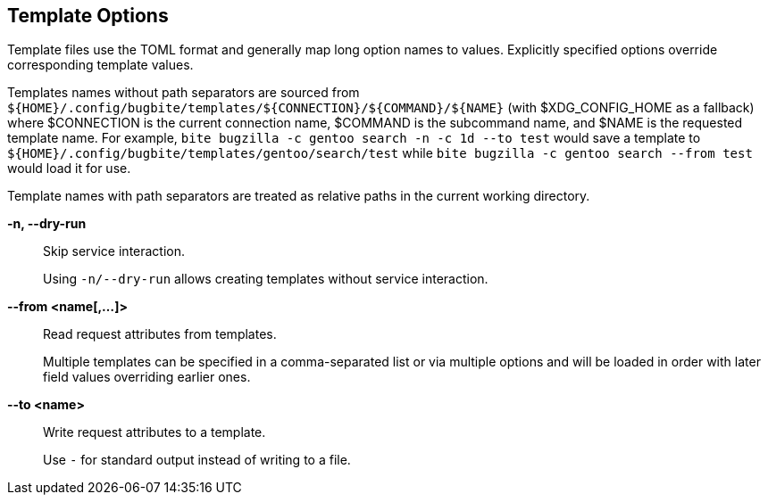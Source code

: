 == Template Options

Template files use the TOML format and generally map long option names to
values. Explicitly specified options override corresponding template values.

Templates names without path separators are sourced from
`${HOME}/.config/bugbite/templates/${CONNECTION}/${COMMAND}/${NAME}` (with
$XDG_CONFIG_HOME as a fallback) where $CONNECTION is the current connection
name, $COMMAND is the subcommand name, and $NAME is the requested template
name. For example, `bite bugzilla -c gentoo search -n -c 1d --to test` would
save a template to `${HOME}/.config/bugbite/templates/gentoo/search/test` while
`bite bugzilla -c gentoo search --from test` would load it for use.

Template names with path separators are treated as relative paths in the
current working directory.

*-n, --dry-run*::
    Skip service interaction.
+
Using `-n/--dry-run` allows creating templates without service interaction.

*--from <name[,...]>*::
    Read request attributes from templates.
+
Multiple templates can be specified in a comma-separated list or via multiple
options and will be loaded in order with later field values overriding earlier
ones.

*--to <name>*::
    Write request attributes to a template.
+
Use `-` for standard output instead of writing to a file.
